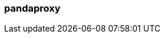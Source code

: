 === pandaproxy
:term-name: pandaproxy
:hover-text: Original name for the subsystem of Redpanda that allows access to your data through a REST API. This name still appears in the HTTP Proxy API and the Schema Registry API. 
